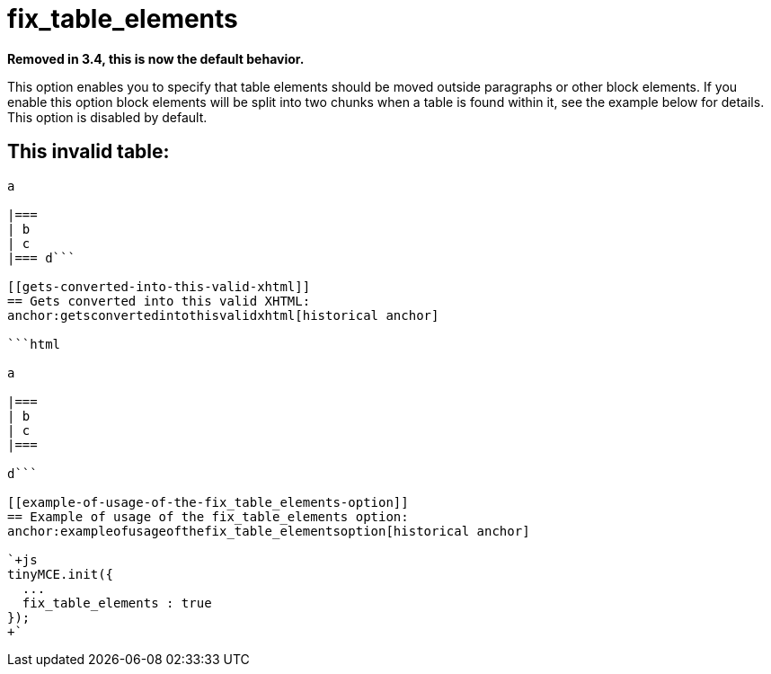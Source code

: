 = fix_table_elements

*Removed in 3.4, this is now the default behavior.*

This option enables you to specify that table elements should be moved outside paragraphs or other block elements. If you enable this option block elements will be split into two chunks when a table is found within it, see the example below for details. This option is disabled by default.

[[this-invalid-table]]
== This invalid table: 
anchor:thisinvalidtable[historical anchor]

```html

a

|===
| b
| c
|=== d```

[[gets-converted-into-this-valid-xhtml]]
== Gets converted into this valid XHTML: 
anchor:getsconvertedintothisvalidxhtml[historical anchor]

```html

a

|===
| b
| c
|===

d```

[[example-of-usage-of-the-fix_table_elements-option]]
== Example of usage of the fix_table_elements option: 
anchor:exampleofusageofthefix_table_elementsoption[historical anchor]

`+js
tinyMCE.init({
  ...
  fix_table_elements : true
});
+`
